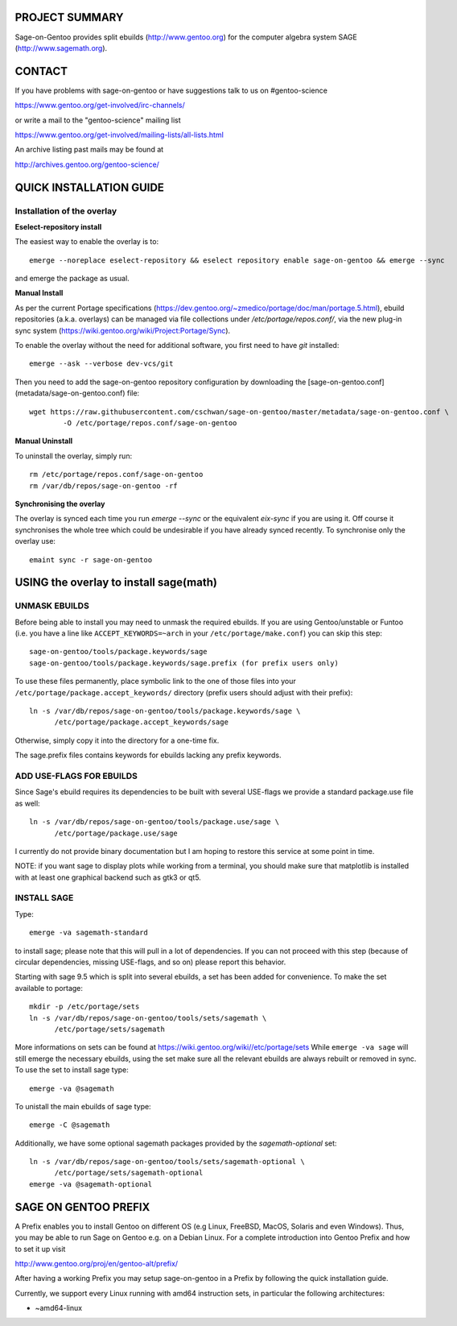 PROJECT SUMMARY
===============

Sage-on-Gentoo provides split ebuilds (http://www.gentoo.org) for the computer
algebra system SAGE (http://www.sagemath.org).

CONTACT
=======

If you have problems with sage-on-gentoo or have suggestions talk to us on
#gentoo-science 

https://www.gentoo.org/get-involved/irc-channels/

or write a mail to the "gentoo-science" mailing list

https://www.gentoo.org/get-involved/mailing-lists/all-lists.html

An archive listing past mails may be found at

http://archives.gentoo.org/gentoo-science/

QUICK INSTALLATION GUIDE
========================

Installation of the overlay
---------------------------

**Eselect-repository install**

The easiest way to enable the overlay is to::

    emerge --noreplace eselect-repository && eselect repository enable sage-on-gentoo && emerge --sync

and emerge the package as usual.

**Manual Install**

As per the current Portage specifications (https://dev.gentoo.org/~zmedico/portage/doc/man/portage.5.html), ebuild repositories (a.k.a. overlays) can be managed via file collections under `/etc/portage/repos.conf/`, via the new plug-in sync system (https://wiki.gentoo.org/wiki/Project:Portage/Sync).

To enable the overlay without the need for additional software, you first need to have `git` installed::

    emerge --ask --verbose dev-vcs/git

Then you need to add the sage-on-gentoo repository configuration by downloading the [sage-on-gentoo.conf](metadata/sage-on-gentoo.conf) file::

    wget https://raw.githubusercontent.com/cschwan/sage-on-gentoo/master/metadata/sage-on-gentoo.conf \
	    -O /etc/portage/repos.conf/sage-on-gentoo


**Manual Uninstall**

To uninstall the overlay, simply run::

    rm /etc/portage/repos.conf/sage-on-gentoo
    rm /var/db/repos/sage-on-gentoo -rf


**Synchronising the overlay**

The overlay is synced each time you run `emerge --sync` or the equivalent `eix-sync` if you are using it. Off course it synchronises the whole tree which could be undesirable if you have already synced recently. To synchronise only the overlay use::

    emaint sync -r sage-on-gentoo


USING the overlay to install sage(math)
=======================================

UNMASK EBUILDS
--------------

Before being able to install you may need to unmask the required ebuilds. If
you are using Gentoo/unstable or Funtoo (i.e. you have a line like
``ACCEPT_KEYWORDS=~arch`` in your ``/etc/portage/make.conf``) you can skip this step::

     sage-on-gentoo/tools/package.keywords/sage
     sage-on-gentoo/tools/package.keywords/sage.prefix (for prefix users only)

To use these files permanently, place symbolic link to the one of those files into your
``/etc/portage/package.accept_keywords/`` directory
(prefix users should adjust with their prefix)::

     ln -s /var/db/repos/sage-on-gentoo/tools/package.keywords/sage \
           /etc/portage/package.accept_keywords/sage

Otherwise, simply copy it into the directory for a one-time fix.

The sage.prefix files contains keywords for ebuilds lacking any prefix keywords.

ADD USE-FLAGS FOR EBUILDS
-------------------------

Since Sage's ebuild requires its dependencies to be built with several USE-flags 
we provide a standard package.use file as well::

     ln -s /var/db/repos/sage-on-gentoo/tools/package.use/sage \
           /etc/portage/package.use/sage

I currently do not provide binary documentation but I am hoping to restore this service at some point in time.

NOTE: if you want sage to display plots while working from a terminal, you should 
make sure that matplotlib is installed with at least one graphical backend such as
gtk3 or qt5.

INSTALL SAGE
------------

Type::

     emerge -va sagemath-standard

to install sage; please note that this will pull in a lot of dependencies. If
you can not proceed with this step (because of circular dependencies, missing
USE-flags, and so on) please report this behavior.

Starting with sage 9.5 which is split into several ebuilds, a set has been added for
convenience. To make the set available to portage::

     mkdir -p /etc/portage/sets
     ln -s /var/db/repos/sage-on-gentoo/tools/sets/sagemath \
           /etc/portage/sets/sagemath

More informations on sets can be found at https://wiki.gentoo.org/wiki//etc/portage/sets
While ``emerge -va sage`` will still emerge the necessary ebuilds, using the set make
sure all the relevant ebuilds are always rebuilt or removed in sync. To use the set to
install sage type::

     emerge -va @sagemath

To unistall the main ebuilds of sage type::

     emerge -C @sagemath

Additionally, we have some optional sagemath packages provided by the `sagemath-optional` set::

     ln -s /var/db/repos/sage-on-gentoo/tools/sets/sagemath-optional \
           /etc/portage/sets/sagemath-optional
     emerge -va @sagemath-optional

SAGE ON GENTOO PREFIX
=====================

A Prefix enables you to install Gentoo on different OS (e.g Linux, FreeBSD,
MacOS, Solaris and even Windows). Thus, you may be able to run Sage on Gentoo
e.g. on a Debian Linux. For a complete introduction into Gentoo Prefix and how
to set it up visit

http://www.gentoo.org/proj/en/gentoo-alt/prefix/

After having a working Prefix you may setup sage-on-gentoo in a Prefix by
following the quick installation guide.

Currently, we support every Linux running with amd64 instruction sets, in
particular the following architectures:

- ~amd64-linux
